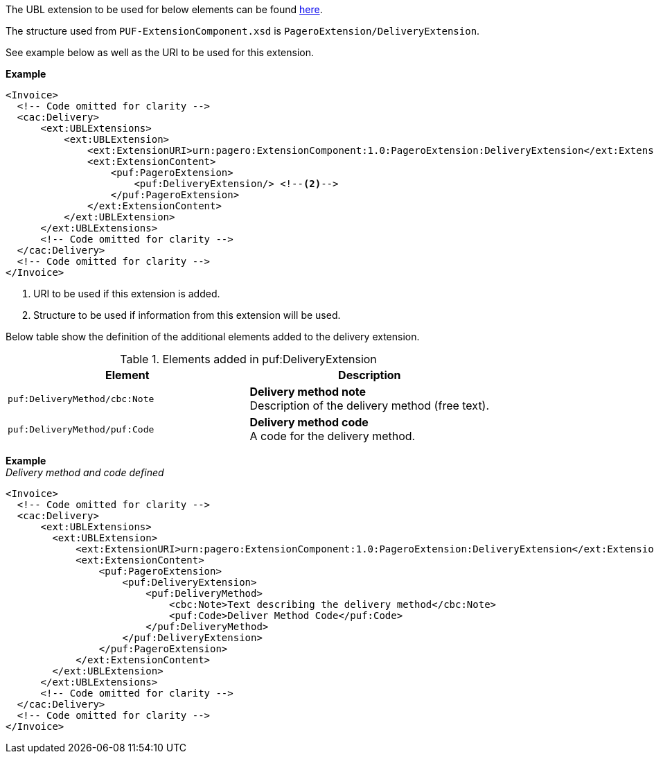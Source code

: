 The UBL extension to be used for below elements can be found <<_cacdelivery, here>>.

The structure used from `PUF-ExtensionComponent.xsd` is `PageroExtension/DeliveryExtension`.

See example below as well as the URI to be used for this extension.

*Example*
[source,xml]
----
<Invoice>
  <!-- Code omitted for clarity -->
  <cac:Delivery>
      <ext:UBLExtensions>
          <ext:UBLExtension>
              <ext:ExtensionURI>urn:pagero:ExtensionComponent:1.0:PageroExtension:DeliveryExtension</ext:ExtensionURI> <!--1-->
              <ext:ExtensionContent>
                  <puf:PageroExtension>
                      <puf:DeliveryExtension/> <!--2-->
                  </puf:PageroExtension>
              </ext:ExtensionContent>
          </ext:UBLExtension>
      </ext:UBLExtensions>
      <!-- Code omitted for clarity -->
  </cac:Delivery>
  <!-- Code omitted for clarity -->
</Invoice>
----
<1> URI to be used if this extension is added.
<2> Structure to be used if information from this extension will be used.

Below table show the definition of the additional elements added to the delivery extension.

.Elements added in puf:DeliveryExtension
|===
|Element |Description

|`puf:DeliveryMethod/cbc:Note`
|**Delivery method note** +
Description of the delivery method (free text).

|`puf:DeliveryMethod/puf:Code`
|**Delivery method code** +
A code for the delivery method.

|===

*Example* +
_Delivery method and code defined_
[source,xml]
----
<Invoice>
  <!-- Code omitted for clarity -->
  <cac:Delivery>
      <ext:UBLExtensions>
        <ext:UBLExtension>
            <ext:ExtensionURI>urn:pagero:ExtensionComponent:1.0:PageroExtension:DeliveryExtension</ext:ExtensionURI>
            <ext:ExtensionContent>
                <puf:PageroExtension>
                    <puf:DeliveryExtension>
                        <puf:DeliveryMethod>
                            <cbc:Note>Text describing the delivery method</cbc:Note>
                            <puf:Code>Deliver Method Code</puf:Code>
                        </puf:DeliveryMethod>
                    </puf:DeliveryExtension>
                </puf:PageroExtension>
            </ext:ExtensionContent>
        </ext:UBLExtension>
      </ext:UBLExtensions>
      <!-- Code omitted for clarity -->
  </cac:Delivery>
  <!-- Code omitted for clarity -->
</Invoice>
----
